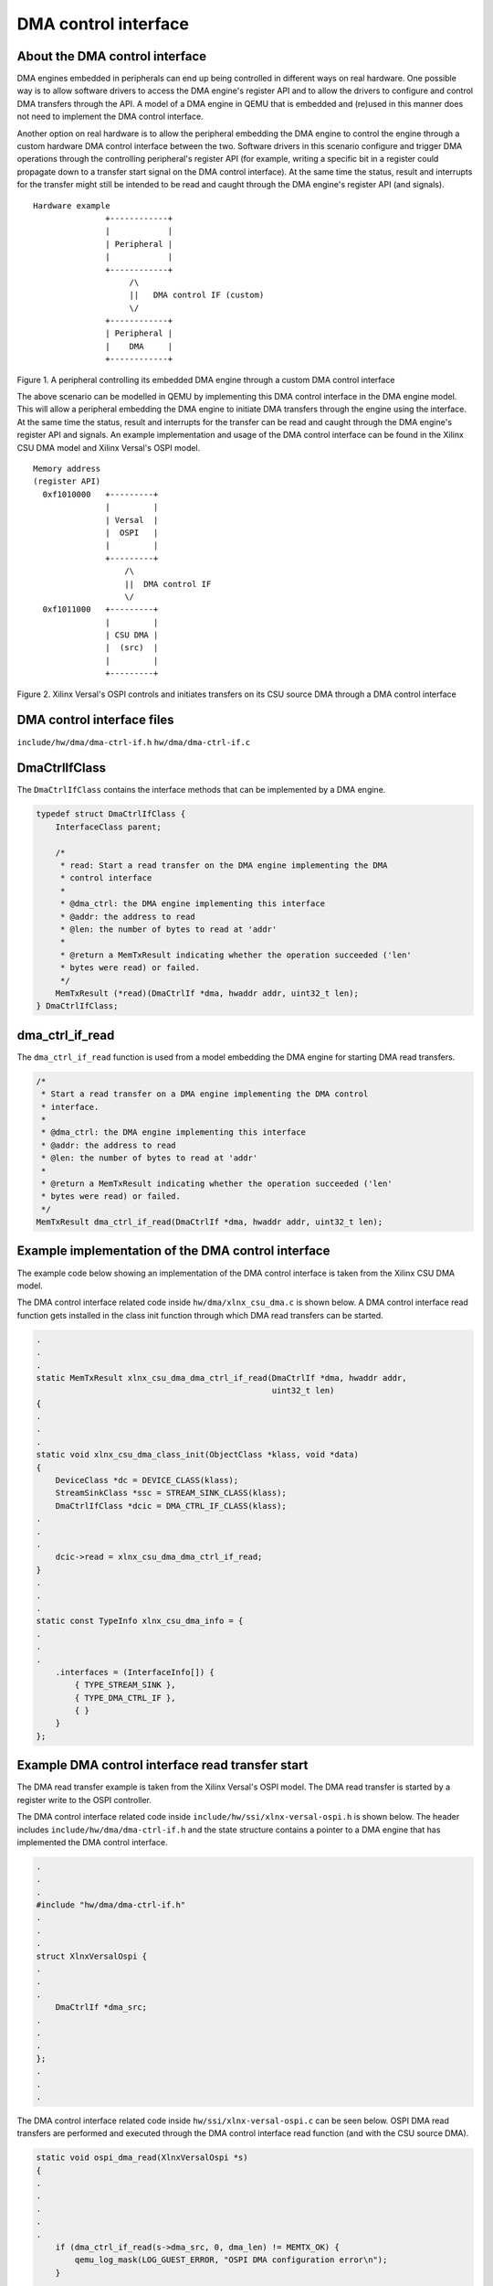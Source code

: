 DMA control interface
=====================

About the DMA control interface
-------------------------------

DMA engines embedded in peripherals can end up being controlled in
different ways on real hardware. One possible way is to allow software
drivers to access the DMA engine's register API and to allow the drivers
to configure and control DMA transfers through the API. A model of a DMA
engine in QEMU that is embedded and (re)used in this manner does not need
to implement the DMA control interface.

Another option on real hardware is to allow the peripheral embedding the
DMA engine to control the engine through a custom hardware DMA control
interface between the two. Software drivers in this scenario configure and
trigger DMA operations through the controlling peripheral's register API
(for example, writing a specific bit in a register could propagate down to
a transfer start signal on the DMA control interface). At the same time
the status, result and interrupts for the transfer might still be intended
to be read and caught through the DMA engine's register API (and
signals).

::

    Hardware example
                   +------------+
                   |            |
                   | Peripheral |
                   |            |
                   +------------+
                        /\
                        ||   DMA control IF (custom)
                        \/
                   +------------+
                   | Peripheral |
                   |    DMA     |
                   +------------+

Figure 1. A peripheral controlling its embedded DMA engine through a
custom DMA control interface

The above scenario can be modelled in QEMU by implementing this DMA control
interface in the DMA engine model. This will allow a peripheral embedding
the DMA engine to initiate DMA transfers through the engine using the
interface. At the same time the status, result and interrupts for the
transfer can be read and caught through the DMA engine's register API and
signals. An example implementation and usage of the DMA control interface
can be found in the Xilinx CSU DMA model and Xilinx Versal's OSPI model.

::

    Memory address
    (register API)
      0xf1010000   +---------+
                   |         |
                   | Versal  |
                   |  OSPI   |
                   |         |
                   +---------+
                       /\
                       ||  DMA control IF
                       \/
      0xf1011000   +---------+
                   |         |
                   | CSU DMA |
                   |  (src)  |
                   |         |
                   +---------+

Figure 2. Xilinx Versal's OSPI controls and initiates transfers on its
CSU source DMA through a DMA control interface

DMA control interface files
---------------------------

``include/hw/dma/dma-ctrl-if.h``
``hw/dma/dma-ctrl-if.c``

DmaCtrlIfClass
--------------

The ``DmaCtrlIfClass`` contains the interface methods that can be
implemented by a DMA engine.

.. code-block:: c

    typedef struct DmaCtrlIfClass {
        InterfaceClass parent;

        /*
         * read: Start a read transfer on the DMA engine implementing the DMA
         * control interface
         *
         * @dma_ctrl: the DMA engine implementing this interface
         * @addr: the address to read
         * @len: the number of bytes to read at 'addr'
         *
         * @return a MemTxResult indicating whether the operation succeeded ('len'
         * bytes were read) or failed.
         */
        MemTxResult (*read)(DmaCtrlIf *dma, hwaddr addr, uint32_t len);
    } DmaCtrlIfClass;


dma_ctrl_if_read
----------------------------

The ``dma_ctrl_if_read`` function is used from a model embedding the DMA engine
for starting DMA read transfers.

.. code-block:: c

    /*
     * Start a read transfer on a DMA engine implementing the DMA control
     * interface.
     *
     * @dma_ctrl: the DMA engine implementing this interface
     * @addr: the address to read
     * @len: the number of bytes to read at 'addr'
     *
     * @return a MemTxResult indicating whether the operation succeeded ('len'
     * bytes were read) or failed.
     */
    MemTxResult dma_ctrl_if_read(DmaCtrlIf *dma, hwaddr addr, uint32_t len);


Example implementation of the DMA control interface
---------------------------------------------------

The example code below showing an implementation of the DMA control
interface is taken from the Xilinx CSU DMA model.

The DMA control interface related code inside ``hw/dma/xlnx_csu_dma.c`` is
shown below. A DMA control interface read function gets installed in the
class init function through which DMA read transfers can be started.

.. code-block:: c

    .
    .
    .
    static MemTxResult xlnx_csu_dma_dma_ctrl_if_read(DmaCtrlIf *dma, hwaddr addr,
                                                     uint32_t len)
    {
    .
    .
    .
    static void xlnx_csu_dma_class_init(ObjectClass *klass, void *data)
    {
        DeviceClass *dc = DEVICE_CLASS(klass);
        StreamSinkClass *ssc = STREAM_SINK_CLASS(klass);
        DmaCtrlIfClass *dcic = DMA_CTRL_IF_CLASS(klass);
    .
    .
    .
        dcic->read = xlnx_csu_dma_dma_ctrl_if_read;
    }
    .
    .
    .
    static const TypeInfo xlnx_csu_dma_info = {
    .
    .
    .
        .interfaces = (InterfaceInfo[]) {
            { TYPE_STREAM_SINK },
            { TYPE_DMA_CTRL_IF },
            { }
        }
    };

Example DMA control interface read transfer start
-------------------------------------------------

The DMA read transfer example is taken from the Xilinx Versal's OSPI
model. The DMA read transfer is started by a register write to the OSPI
controller.

The DMA control interface related code inside
``include/hw/ssi/xlnx-versal-ospi.h`` is shown below. The header includes
``include/hw/dma/dma-ctrl-if.h`` and the state structure contains a
pointer to a DMA engine that has implemented the DMA control interface.

.. code-block:: c

    .
    .
    .
    #include "hw/dma/dma-ctrl-if.h"
    .
    .
    .
    struct XlnxVersalOspi {
    .
    .
    .
        DmaCtrlIf *dma_src;
    .
    .
    .
    };
    .
    .
    .

The DMA control interface related code inside
``hw/ssi/xlnx-versal-ospi.c`` can be seen below. OSPI DMA read transfers
are performed and executed through the DMA control interface read function
(and with the CSU source DMA).

.. code-block:: c

    static void ospi_dma_read(XlnxVersalOspi *s)
    {
    .
    .
    .
    .
    .
        if (dma_ctrl_if_read(s->dma_src, 0, dma_len) != MEMTX_OK) {
            qemu_log_mask(LOG_GUEST_ERROR, "OSPI DMA configuration error\n");
        }
    .
    .
    .
    }
    .
    .
    .
    static void xlnx_versal_ospi_init(Object *obj)
    {
    .
    .
    .
        object_property_add_link(obj, "dma-src", TYPE_DMA_CTRL_IF,
                                 (Object **)&s->dma_src,
                                 object_property_allow_set_link,
                                 OBJ_PROP_LINK_STRONG);
    .
    .
    .
    }
